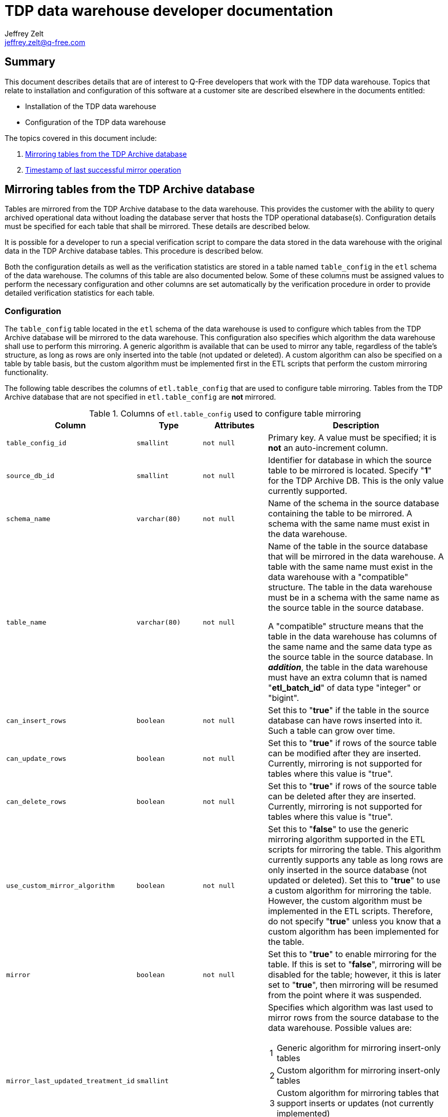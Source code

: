 = TDP data warehouse developer documentation
Jeffrey Zelt <jeffrey.zelt@q-free.com>

== Summary
This document describes details that are of interest to Q-Free developers that 
work with the TDP data warehouse. Topics that relate to installation and 
configuration of this software at a customer site are described elsewhere in the
documents entitled:

* Installation of the TDP data warehouse
* Configuration of the TDP data warehouse

The topics covered in this document include:

. <<Section-MirroringTables>>
. <<Section-LastSuccessfulLoad>>

[id="Section-MirroringTables"]
== Mirroring tables from the TDP Archive database

Tables are mirrored from the TDP Archive database to the data warehouse. This 
provides the customer with the ability to query archived operational data 
without loading the database server that hosts the TDP operational database(s).
Configuration details must be specified for each table that shall be mirrored.
These details are described below.

It is possible for a developer to run a special verification script to compare
the data stored in the data warehouse with the original data in the TDP Archive
database tables. This procedure is described below.

Both the configuration details as well as the verification statistics are stored
in a table named `table_config` in the `etl` schema of the data warehouse. The 
columns of this table are also documented below. Some of these columns must be 
assigned values to perform the necessary configuration and other columns are
set automatically by the verification procedure in order to provide detailed
verification statistics for each table.

=== Configuration

The `table_config` table located in the `etl` schema of the data warehouse
is used to configure which tables from the TDP Archive database will be
mirrored to the data warehouse. This configuration also specifies which
algorithm the data warehouse shall use to perform this mirroring. A generic
algorithm is available that can be used to mirror any table, regardless of the
table's structure, as long as rows are only inserted into the table (not updated
or deleted). A custom algorithm can also be specified on a table by table basis,
but the custom algorithm must be implemented first in the ETL scripts that 
perform the custom mirroring functionality.

The following table describes the columns of `etl.table_config` that are used to
configure table mirroring. Tables from the TDP Archive database that are not
specified in `etl.table_config` are *not* mirrored.

[cols="1,1,1,3a"]
.Columns of `etl.table_config` used to configure table mirroring
|===
|Column|Type|Attributes|Description

|`table_config_id` | `smallint` | `not null`
|Primary key. A value must be specified; it is *not* an auto-increment column.

|`source_db_id` | `smallint` | `not null`
|Identifier for database in which the source table to be mirrored is located.
Specify "*1*" for the TDP Archive DB. This is the only value currently supported.

|`schema_name` | `varchar(80)` | `not null`
|Name of the schema in the source database containing the table to be mirrored.
A schema with the same name must exist in the data warehouse. 

|`table_name` | `varchar(80)` | `not null`
|Name of the table in the source database that will be mirrored in the data
warehouse. A table with the same name must exist in the data warehouse with a
"compatible" structure. The table in the data warehouse must be in a schema with 
the same name as the source table in the source database.

A "compatible" structure means that the table in the data warehouse has columns
of the same name and the same data type as the source table in the source database.
In *_addition_*, the table in the data warehouse must have an extra column that
is named "*etl_batch_id*" of data type "integer" or "bigint".

|`can_insert_rows` | `boolean` | `not null`
|Set this to "*true*" if the table in the source database can have rows inserted
into it. Such a table can grow over time.

|`can_update_rows` | `boolean` | `not null`
|Set this to "*true*" if rows of the source table can be modified after they are
inserted. Currently, mirroring is not supported for tables where this value is
"true".

|`can_delete_rows` | `boolean` | `not null`
|Set this to "*true*" if rows of the source table can be deleted after they are
inserted. Currently, mirroring is not supported for tables where this value is
"true".

|`use_custom_mirror_algorithm` | `boolean` | `not null`
|Set this to "*false*" to use the generic mirroring algorithm supported in the
ETL scripts for mirroring the table. This algorithm currently supports any table
as long rows are only inserted in the source database (not updated or deleted). 
Set this to "*true*" to use a custom algorithm for mirroring the table. However,
the custom algorithm must be implemented in the ETL scripts. Therefore, do not
specify "*true*" unless you know that a custom algorithm has been implemented
for the table.

|`mirror` | `boolean` | `not null`
|Set this to "*true*" to enable mirroring for the table. If this is set to 
"*false*", mirroring will be disabled for the table; however, it this is later
set to "*true*", then mirroring will be resumed from the point where it was
suspended.

|`mirror_last_updated_treatment_id` | `smallint` | 
|Specifies which algorithm was last used to mirror rows from the source database
to the data warehouse. Possible values are:

[horizontal]
1:: Generic algorithm for mirroring insert-only tables
2:: Custom algorithm for mirroring insert-only tables
3:: Custom algorithm for mirroring tables that support inserts or updates (not 
    currently implemented)

_Do not set a value for this column. It is managed automatically by the ETL
script that performs the mirroring._

|`mirror_last_updated_on` | `timestamp without time zone` | 
|The current date and time that the mirror table in the data warehouse was last 
successfully updated from the source table. The local date and time of the
PostgreSQL server that hosts the database of the data warehouse is used.

_Do not set a value for this column. It is managed automatically by the ETL
script that performs the mirroring._
|===

Here is an example of typical values that can be assigned to these columns:

....
SELECT
    table_config_id AS "id", 
    source_db_id AS "source", 
    schema_name, 
    table_name, 
    can_insert_rows AS "insert", 
    can_update_rows AS "update", 
    can_delete_rows AS "delete", 
    use_custom_mirror_algorithm AS "custom", 
    mirror
FROM
    etl.table_config
ORDER BY
    schema_name, 
    table_name;
 
id | source | schema_name |       table_name        | insert | update | delete | custom | mirror 
---+--------+-------------+-------------------------+--------+--------+--------+--------+-------
27 |      1 | ctrl_arc    | history_source          | t      | f      | f      | f      | t
28 |      1 | ctrl_arc    | history_status          | t      | f      | f      | f      | t
29 |      1 | ctrl_arc    | history_type            | t      | f      | f      | f      | t
 1 |      1 | eip         | audittrail              | t      | f      | f      | f      | t
30 |      1 | eip         | audittrail_type         | t      | f      | f      | f      | t

    <snip>

24 |      1 | tolldomain  | vehicle_class           | t      | f      | f      | f      | t
25 |      1 | workflow    | asyncqueue              | t      | f      | f      | f      | t
60 |      1 | workflow    | asyncservice            | t      | f      | f      | f      | t
26 |      1 | workflow    | passage_workflow        | t      | f      | f      | f      | t
61 |      1 | workflow    | workflow_step           | t      | f      | f      | f      | t
....


=== Verification

An ETL script can be run to verify that the tables in the TDP Archive
database have been correctly mirrored to the data warehouse.

To run this script, execute the following commands from a bash shell on the
data warehouse host:

....
$ sudo su -l etl
$ /usr/share/pentaho/pdi/pdi-default/kitchen.sh \
  -file="$DWH_HOME/pdi_repository/dwh_tdp/mirror/compare_tables/jb_dwh_tdp_mirrored_tables-compare.kjb" \
  -rep=DWH -logfile=$DWH_LOGDIR/dwh.log -level=Basic
....

Here, `kitchen.sh` is a script distributed with a default installation of PDI.
If PDI is installed in another directory, specify the appropriate path to this
script.

It is important to run the ETL script as the Linux user `etl` as shown above.
This will ensure that the necessary environment variables are define. Typical
values for the two environment variables used here are:

[horizontal]
$DWH_HOME:: /opt/dwh/dwh-etl
$DWH_LOGDIR:: /opt/dwh/dwh-etl/logging

As this ETL script runs, it updates rows in the table `etl.table_config` to
record verification statistics for each mirrored table in the data warehouse. 
The following table describes the columns of `etl.table_config` that are used to 
report these verification statistics. All of these columns are set by the ETL 
script referred to above. They are not meant to be set manually.

[cols="1,1,3"]
.Columns of `etl.table_config` used for mirror verification statistics
|===
|Column|Type|Description

|`last_compared_on` | `timestamp without time zone`
|Date and time that verification statistics for the table were last computed. 
The local date and time of the PostgreSQL server that hosts the database of the 
data warehouse is used.

|`compared_rows_equal` | `integer`
|The number of rows in the data warehouse mirror table that are identical to
rows in the source table.

|`compared_rows_unequal` | `integer`
|The number of rows in the data warehouse mirror table that correspond to rows
in the source table, but are not identical. This "correspondence" is based on
comparing primary keys. No information is recorded to report *_which_* columns
contain values that do not agree. This value should be zero if the table has 
been mirrored correctly.

|`compared_rows_missing` | `integer`
|The number of rows in the source table that *_should_* have been mirrored to 
the data warehouse but are not present in the data warehouse mirror table. This 
value should be zero if the table has been mirrored correctly.

|`compared_rows_extra` | `integer`
|The number of rows in the data warehouse mirror table that do not have a
corresponding row in the source table. This "correspondence" is based on
comparing primary keys. This value should be zero if the table has been mirrored 
correctly.
|===

Here is an example of typical values that can be reported in these columns:

....
SELECT
    schema_name, 
    table_name, 
    last_compared_on, 
    compared_rows_equal AS "equal", 
    compared_rows_unequal AS "unequal", 
    compared_rows_missing AS "missing", 
    compared_rows_extra AS "extra"
FROM
    etl.table_config
ORDER BY
    schema_name, 
    table_name;
 
 schema_name |   table_name     |      last_compared_on      | equal | unequal | missing | extra 
-------------+------------------+----------------------------+-------+---------+---------+-------
 ctrl_arc    | history_source   | 2016-08-26 12:52:59.884033 |    20 |       0 |       0 |     0
 ctrl_arc    | history_status   | 2016-08-26 12:53:02.087684 |     0 |       0 |       0 |     0
 ctrl_arc    | history_type     | 2016-08-26 12:53:04.092673 |     2 |       0 |       0 |     0
 eip         | audittrail       | 2016-08-26 12:53:06.054112 |     0 |       0 |       0 |     0
 eip         | audittrail_type  | 2016-08-26 12:53:08.010337 |    10 |       0 |       0 |     0

    <snip>

 tolldomain  | vehicle_class    | 2016-08-26 12:54:37.80163  |     1 |       0 |       0 |     0
 workflow    | asyncqueue       | 2016-08-26 12:54:40.2839   | 17386 |       0 |       0 |     0
 workflow    | asyncservice     | 2016-08-26 12:54:41.752094 |     4 |       0 |       0 |     0
 workflow    | passage_workflow | 2016-08-26 12:54:46.648196 | 94689 |       0 |       0 |     0
 workflow    | workflow_step    | 2016-08-26 12:54:48.402262 |    47 |       0 |       0 |     0
....

It is important to understand that certain rows from the source and mirrored 
tables are *_not_* compared to generate these statistics. Not all rows from each 
table are compared because under normal operation there can be rows in the source
database table that should not appear in the data warehouse mirror table and, 
conversely, there can be rows of the data warehouse table that do not 
necessarily appear in the source database table. These are rows that fall into 
one of two groups:

. Rows that were inserted into the data warehouse mirror table *earlier* 
than oldest row inserted into the source table. These are rows that have been
mirrored from the source table but have, in the meantime, been removed from the
source table (because of data retention rules or another unknown reason).

. Rows that were inserted into the source table *after* the table was last 
mirrored to the data warehouse. These are rows in the source table that are 
waiting to be mirrored and will be mirrored the next time the ETL script is run
to update the mirrored tables.

If these rows are not excluded from the verification statistics, it can
appear that the table has not been mirrored correctly because the value assigned
to column `compared_rows_missing` and/or `compared_rows_extra` could be 
non-zero. In this situation, careful investigation would conclude that the 
mirror process was correct and the non-zero statistics reported correspond to
rows that have not yet been mirrored or rows that have been removed from the 
source database and, therefore, cannot be compared to the mirror table in the
data warehouse. To avoid difficulty in interpreting these statistics, the rows 
are exclude from the statistics. In this way, if non-zero values are reported in
columns `compared_rows_missing` and/or `compared_rows_extra`, this can be 
confidently interpreted as a problem situation that should be investigated 
further.


[id="Section-LastSuccessfulLoad"]
== Timestamp of last successful mirror operation

Tables are mirrored from the TDP Archive database to the data warehouse by an
ETL script that can be scheduled to run periodically or run on demand. The most
recent data that has been inserted in the data warehouse should be consistent
with a snapshot of the TDP Archive database at the time that the ETL script
was last started, provided that it executes successfully, i.e., with no errors.

One detail that both end-users and developers might be interested in 
is: "_When was the data warehouse last successfully loaded?_". Reports that are
generated from the data warehouse will not contain data from after this point in
time. This timestamp is stored in the `cdc_timestamps` table in the `etl` schema
of the data warehouse. It can be obtained with the following query. An example
response is provided as well:

....
SELECT
    last_successful_load
FROM
    etl.cdc_timestamps 
WHERE
    cdc_timestamps_id=1;
    
  last_successful_load   
-------------------------
 2016-08-15 15:36:07.671
....

If no error occurs during the execution of the ETL script, then it can be
assumed that *all* mirrored tables in the data warehouse have been updated
successfully. If an error does occur, then some tables in the data warehouse
may have been updated while others have not been. However, if an error does
occur, `last_successful_load` is not updated, so it is still a valid timestamp 
for when the data warehouse was last successfully loaded.